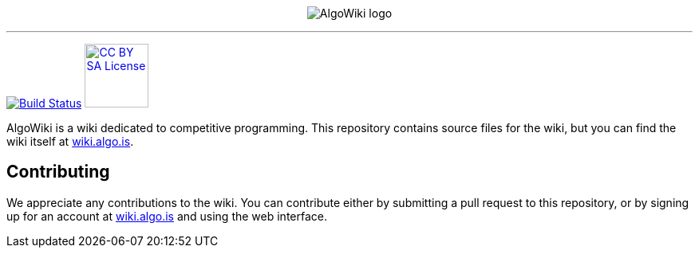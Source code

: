 :hide-uri-scheme:

pass:[
<p align="center">
    <img src="AlgoWiki.png" alt="AlgoWiki logo" />
    <hr />
</p>
]
image:https://travis-ci.org/AlgoWiki/AlgoWiki.svg?branch=master["Build Status", link="https://travis-ci.org/AlgoWiki/AlgoWiki"]
image:https://mirrors.creativecommons.org/presskit/buttons/88x31/png/by-sa.png["CC BY SA License", link="https://creativecommons.org/licenses/by-sa/4.0/", width=80]

AlgoWiki is a wiki dedicated to competitive programming. This repository
contains source files for the wiki, but you can find the wiki itself at
https://wiki.algo.is.

## Contributing

We appreciate any contributions to the wiki. You can contribute either by
submitting a pull request to this repository, or by signing up for an account
at https://wiki.algo.is and using the web interface.

